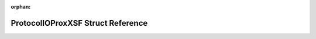 .. meta::643c0cef65af53f9686233c78e6675386ff09560e415f2da4baa4e5c459894eca1b2b4a4932b06d8a9d1b4d9271c22d2854fa817a57a92050b14a5414077c176

:orphan:

.. title:: Flipper Zero Firmware: ProtocolIOProxXSF Struct Reference

ProtocolIOProxXSF Struct Reference
==================================

.. container:: doxygen-content

   
   .. raw:: html
     :file: struct_protocol_i_o_prox_x_s_f.html
